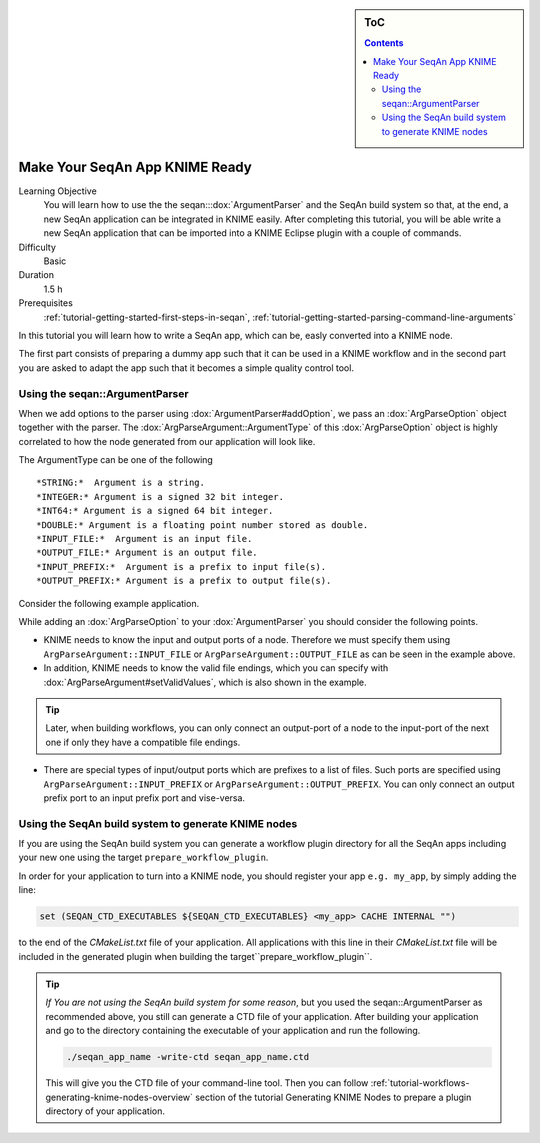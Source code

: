 .. sidebar:: ToC

    .. contents::

.. _tutorial-workflows-knime-ready-seqan-app:

Make Your SeqAn App KNIME Ready
===============================

Learning Objective
  You will learn how to use the the seqan:::dox:`ArgumentParser` and the SeqAn build system 
  so that, at the end, a new SeqAn application can be integrated in KNIME easily. 
  After completing this tutorial, you will be able write a new SeqAn application 
  that can be imported into a KNIME Eclipse plugin with a couple of commands.

Difficulty
  Basic

Duration
  1.5 h

Prerequisites
  :ref:`tutorial-getting-started-first-steps-in-seqan`, :ref:`tutorial-getting-started-parsing-command-line-arguments`

In this tutorial you will learn how to write a SeqAn app, which can be, easly converted into a KNIME node.

The first part consists of preparing a dummy app such that it can be used in a KNIME workflow and in the second part you are asked to adapt the app such that it becomes a simple quality control tool.

Using the seqan::ArgumentParser
-------------------------------

When we add options to the parser using :dox:`ArgumentParser#addOption`, 
we pass an :dox:`ArgParseOption` object together with the parser. The :dox:`ArgParseArgument::ArgumentType` of this :dox:`ArgParseOption` object is highly correlated to how the node generated from our application will look like.

The ArgumentType can be one of the following 

::

  *STRING:*  Argument is a string.
  *INTEGER:* Argument is a signed 32 bit integer.
  *INT64:* Argument is a signed 64 bit integer.
  *DOUBLE:* Argument is a floating point number stored as double.
  *INPUT_FILE:*  Argument is an input file.
  *OUTPUT_FILE:* Argument is an output file.
  *INPUT_PREFIX:*  Argument is a prefix to input file(s).
  *OUTPUT_PREFIX:* Argument is a prefix to output file(s).

Consider the following example application.

.. includefrags:: demos/tutorial/workflows/knime_node.cpp
   :fragment: all

While adding an :dox:`ArgParseOption` to your :dox:`ArgumentParser` you should consider the following points.

- KNIME needs to know the input and output ports of a node. Therefore we must specify them using ``ArgParseArgument::INPUT_FILE`` or ``ArgParseArgument::OUTPUT_FILE`` as can be seen in the example above.
- In addition, KNIME needs to know the valid file endings, which you can specify with :dox:`ArgParseArgument#setValidValues`, which is also shown in the example.

.. tip::

  Later, when building workflows, you can only connect an output-port of a node to the input-port of the next one if only they have a compatible file endings.

- There are special types of input/output ports which are prefixes to a list of files. Such ports are specified using ``ArgParseArgument::INPUT_PREFIX`` or ``ArgParseArgument::OUTPUT_PREFIX``. You can only connect an output prefix port to an input prefix port and vise-versa.

Using the SeqAn build system to generate KNIME nodes 
----------------------------------------------------

If you are using the SeqAn build system you can generate a workflow plugin directory for all the SeqAn apps including your new one using the target ``prepare_workflow_plugin``.

In order for your application to turn into a KNIME node, you should register your app ``e.g. my_app``, by simply adding the line:

.. code-block:: cmake

    set (SEQAN_CTD_EXECUTABLES ${SEQAN_CTD_EXECUTABLES} <my_app> CACHE INTERNAL "")

to the end of the *CMakeList.txt* file of your application. All applications with this line in their  *CMakeList.txt* file will be included in the generated plugin when building the target``prepare_workflow_plugin``.

.. tip::

  *If You are not using the SeqAn build system for some reason*, but you used the seqan::ArgumentParser as recommended above, you still can generate a CTD file of your application.
  After building your application and go to the directory containing the executable of your application and run the following.
  
  .. code-block:: console

    ./seqan_app_name -write-ctd seqan_app_name.ctd

  This will give you the CTD file of your command-line tool. Then you can follow :ref:`tutorial-workflows-generating-knime-nodes-overview` section of the tutorial Generating KNIME Nodes to prepare a plugin directory of your application. 

